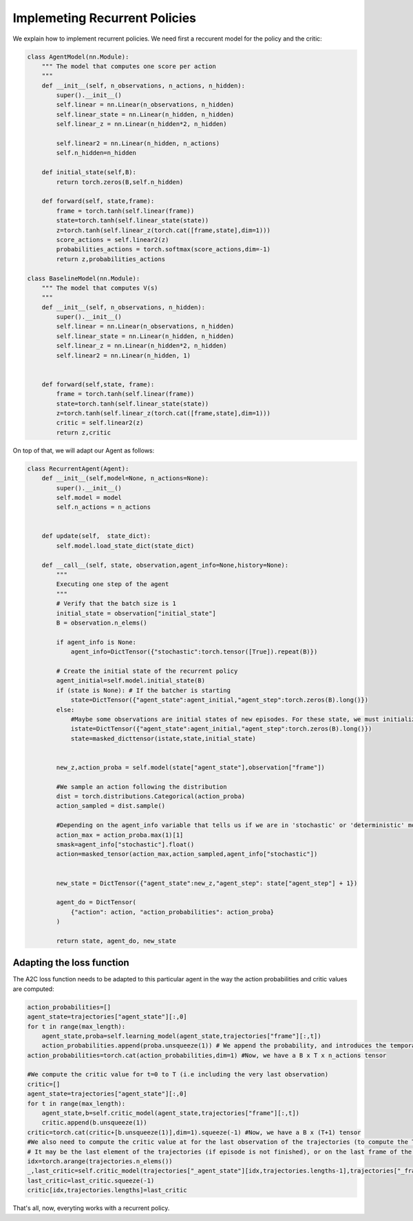 Implemeting Recurrent Policies
=============================

We explain how to implement recurrent policies. We need first a reccurent model for the policy and the critic:

.. code-block:: python

    class AgentModel(nn.Module):
        """ The model that computes one score per action
        """
        def __init__(self, n_observations, n_actions, n_hidden):
            super().__init__()
            self.linear = nn.Linear(n_observations, n_hidden)
            self.linear_state = nn.Linear(n_hidden, n_hidden)
            self.linear_z = nn.Linear(n_hidden*2, n_hidden)

            self.linear2 = nn.Linear(n_hidden, n_actions)
            self.n_hidden=n_hidden

        def initial_state(self,B):
            return torch.zeros(B,self.n_hidden)

        def forward(self, state,frame):
            frame = torch.tanh(self.linear(frame))
            state=torch.tanh(self.linear_state(state))
            z=torch.tanh(self.linear_z(torch.cat([frame,state],dim=1)))
            score_actions = self.linear2(z)
            probabilities_actions = torch.softmax(score_actions,dim=-1)
            return z,probabilities_actions

    class BaselineModel(nn.Module):
        """ The model that computes V(s)
        """
        def __init__(self, n_observations, n_hidden):
            super().__init__()
            self.linear = nn.Linear(n_observations, n_hidden)
            self.linear_state = nn.Linear(n_hidden, n_hidden)
            self.linear_z = nn.Linear(n_hidden*2, n_hidden)
            self.linear2 = nn.Linear(n_hidden, 1)


        def forward(self,state, frame):
            frame = torch.tanh(self.linear(frame))
            state=torch.tanh(self.linear_state(state))
            z=torch.tanh(self.linear_z(torch.cat([frame,state],dim=1)))
            critic = self.linear2(z)
            return z,critic

On top of that, we will adapt our Agent as follows:

.. code-block:: python

    class RecurrentAgent(Agent):
        def __init__(self,model=None, n_actions=None):
            super().__init__()
            self.model = model
            self.n_actions = n_actions


        def update(self,  state_dict):
            self.model.load_state_dict(state_dict)

        def __call__(self, state, observation,agent_info=None,history=None):
            """
            Executing one step of the agent
            """
            # Verify that the batch size is 1
            initial_state = observation["initial_state"]
            B = observation.n_elems()

            if agent_info is None:
                agent_info=DictTensor({"stochastic":torch.tensor([True]).repeat(B)})

            # Create the initial state of the recurrent policy
            agent_initial=self.model.initial_state(B)
            if (state is None): # If the batcher is starting
                state=DictTensor({"agent_state":agent_initial,"agent_step":torch.zeros(B).long()})
            else:
                #Maybe some observations are initial states of new episodes. For these state, we must initialize the internal state of the policy
                istate=DictTensor({"agent_state":agent_initial,"agent_step":torch.zeros(B).long()})
                state=masked_dicttensor(istate,state,initial_state)


            new_z,action_proba = self.model(state["agent_state"],observation["frame"])

            #We sample an action following the distribution
            dist = torch.distributions.Categorical(action_proba)
            action_sampled = dist.sample()

            #Depending on the agent_info variable that tells us if we are in 'stochastic' or 'deterministic' mode, we keep the sampled action, or compute the action with the max score
            action_max = action_proba.max(1)[1]
            smask=agent_info["stochastic"].float()
            action=masked_tensor(action_max,action_sampled,agent_info["stochastic"])


            new_state = DictTensor({"agent_state":new_z,"agent_step": state["agent_step"] + 1})

            agent_do = DictTensor(
                {"action": action, "action_probabilities": action_proba}
            )

            return state, agent_do, new_state

Adapting the loss function
--------------------------

The A2C loss function needs to be adapted to this particular agent in the way the action probabilities and critic values are computed:

.. code-block:: python

            action_probabilities=[]
            agent_state=trajectories["agent_state"][:,0]
            for t in range(max_length):
                agent_state,proba=self.learning_model(agent_state,trajectories["frame"][:,t])
                action_probabilities.append(proba.unsqueeze(1)) # We append the probability, and introduces the temporal dimension (2nde dimension)
            action_probabilities=torch.cat(action_probabilities,dim=1) #Now, we have a B x T x n_actions tensor

            #We compute the critic value for t=0 to T (i.e including the very last observation)
            critic=[]
            agent_state=trajectories["agent_state"][:,0]
            for t in range(max_length):
                agent_state,b=self.critic_model(agent_state,trajectories["frame"][:,t])
                critic.append(b.unsqueeze(1))
            critic=torch.cat(critic+[b.unsqueeze(1)],dim=1).squeeze(-1) #Now, we have a B x (T+1) tensor
            #We also need to compute the critic value at for the last observation of the trajectories (to compute the TD)
            # It may be the last element of the trajectories (if episode is not finished), or on the last frame of the episode
            idx=torch.arange(trajectories.n_elems())
            _,last_critic=self.critic_model(trajectories["_agent_state"][idx,trajectories.lengths-1],trajectories["_frame"][idx,trajectories.lengths-1])
            last_critic=last_critic.squeeze(-1)
            critic[idx,trajectories.lengths]=last_critic

That's all, now, everyting works with a recurrent policy.
